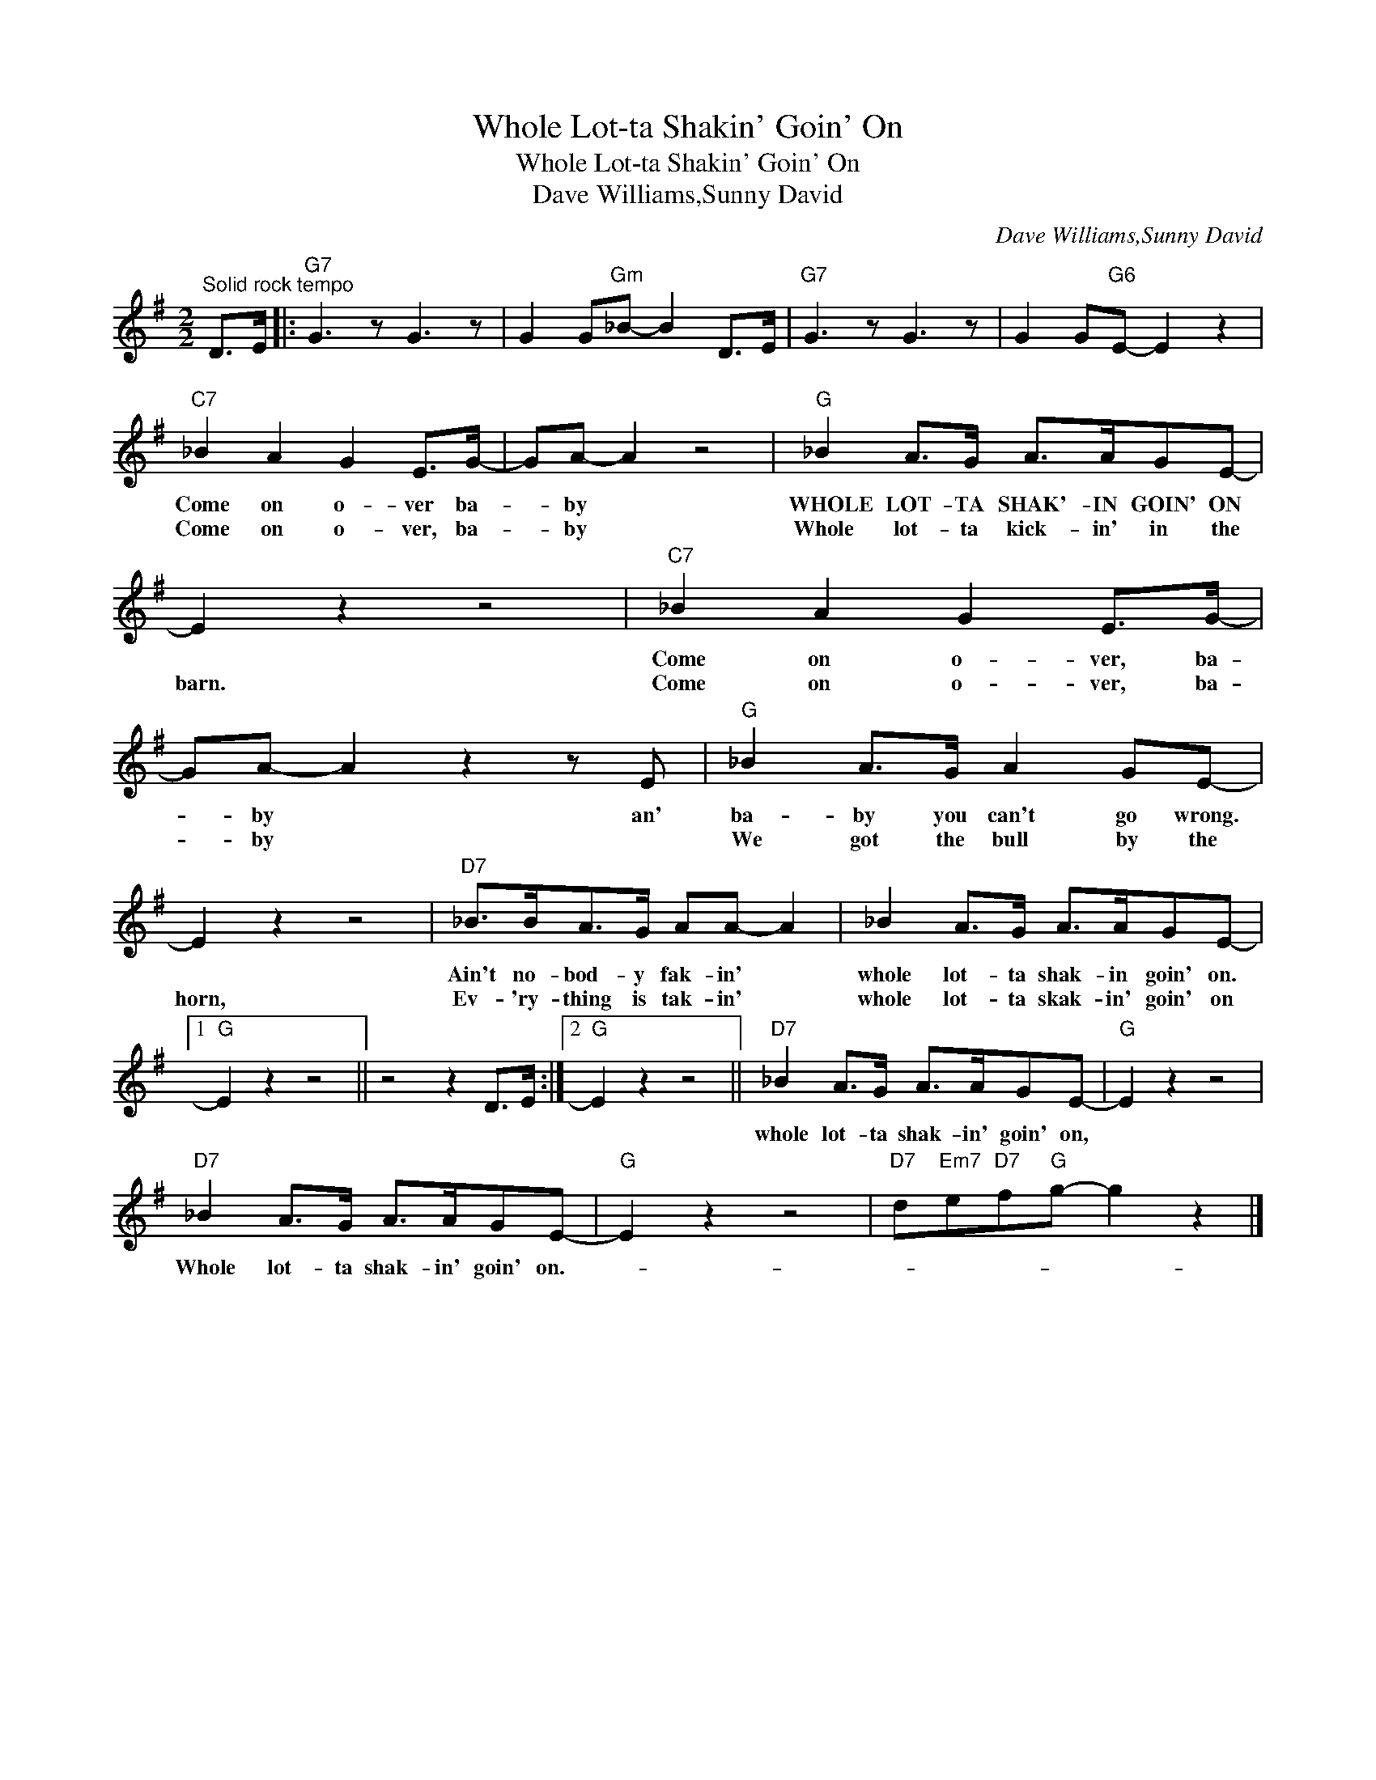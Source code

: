 X:1
T:Whole Lot-ta Shakin' Goin' On
T:Whole Lot-ta Shakin' Goin' On
T:Dave Williams,Sunny David
C:Dave Williams,Sunny David
Z:All Rights Reserved
L:1/8
M:2/2
K:G
V:1 treble 
%%MIDI program 40
%%MIDI control 7 100
%%MIDI control 10 64
V:1
"^Solid rock tempo" D>E |:"G7" G3 z G3 z | G2 G"Gm"_B- B2 D>E |"G7" G3 z G3 z | G2 G"G6"E- E2 z2 | %5
w: |||||
w: |||||
"C7" _B2 A2 G2 E>G- | GA- A2 z4 |"G" _B2 A>G A>AGE- | E2 z2 z4 |"C7" _B2 A2 G2 E>G- | %10
w: Come on o- ver ba-|* by *|WHOLE LOT- TA SHAK'- IN GOIN' ON||Come on o- ver, ba-|
w: Come on o- ver, ba-|* by *|Whole lot- ta kick- in' in the|barn.|Come on o- ver, ba-|
 GA- A2 z2 z E |"G" _B2 A>G A2 GE- | E2 z2 z4 |"D7" _B>BA>G AA- A2 | _B2 A>G A>AGE- |1 %15
w: * by * an'|ba- by you can't go wrong.||Ain't no- bod- y fak- in' *|whole lot- ta shak- in goin' on.|
w: * by * *|We got the bull by the|horn,|Ev- 'ry- thing is tak- in' *|whole lot- ta skak- in' goin' on|
"G" E2 z2 z4 || z4 z2 D>E :|2"G" E2 z2 z4 ||"D7" _B2 A>G A>AGE- |"G" E2 z2 z4 | %20
w: |||whole lot- ta shak- in' goin' on,||
w: |||||
"D7" _B2 A>G A>AGE- |"G" E2 z2 z4 |"D7" d"Em7"e"D7"f"G"g- g2 z2 |] %23
w: Whole lot- ta shak- in' goin' on.-|||
w: |||

